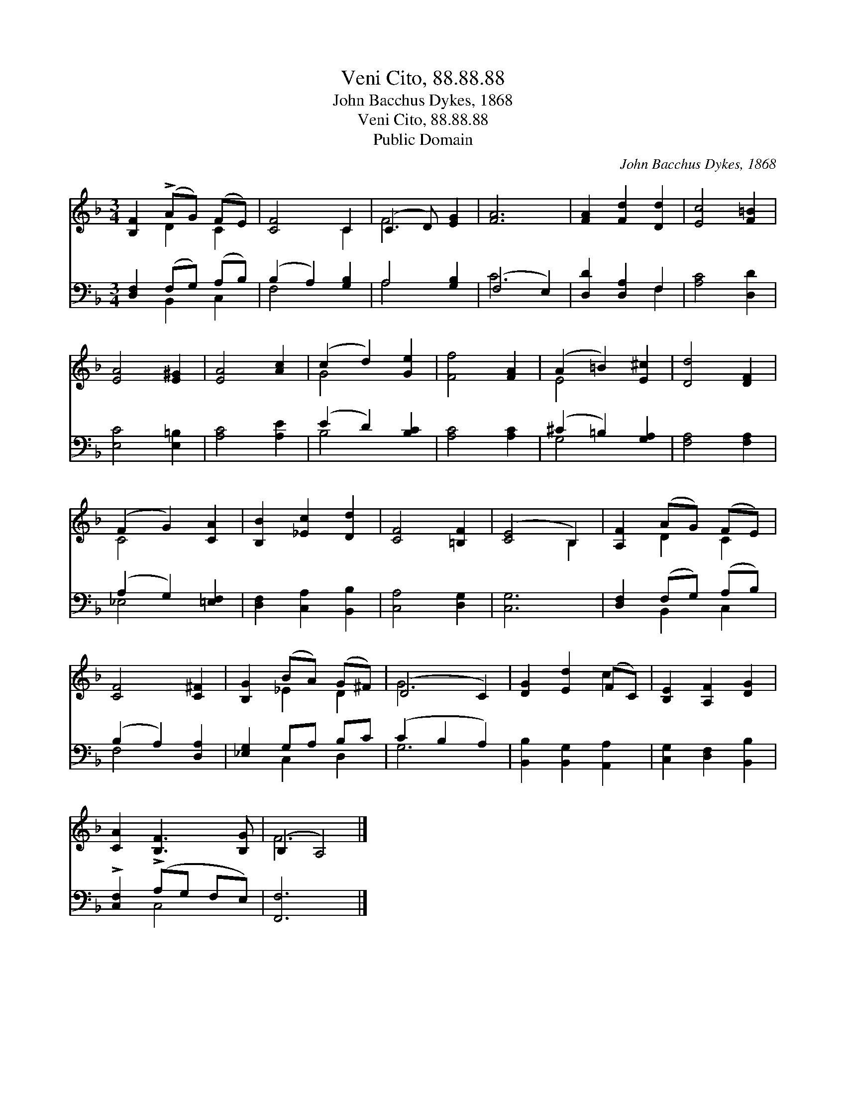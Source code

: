 X:1
T:Veni Cito, 88.88.88
T:John Bacchus Dykes, 1868
T:Veni Cito, 88.88.88
T:Public Domain
C:John Bacchus Dykes, 1868
Z:Public Domain
%%score ( 1 2 ) ( 3 4 )
L:1/8
M:3/4
K:F
V:1 treble 
V:2 treble 
V:3 bass 
V:4 bass 
V:1
 [B,F]2 (!>!AG) (FE) | [CF]4 C2 | (C3 D) [EG]2 | [FA]6 | [FA]2 [Fd]2 [Dd]2 | [Ec]4 [F=B]2 | %6
 [EA]4 [E^G]2 | [EA]4 [Ac]2 | (c2 d2) [Ge]2 | [Ff]4 [FA]2 | (A2 =B2) [E^c]2 | [Dd]4 [DF]2 | %12
 (F2 G2) [CA]2 | [B,B]2 [_Ec]2 [Dd]2 | [CF]4 [=B,F]2 | ([CE]4 B,2) | [A,F]2 (AG) (FE) | %17
 [CF]4 [C^F]2 | [B,G]2 (BA) (G^F) | (D4 C2) | [DG]2 [Ed]2 (FC) | [B,E]2 [A,F]2 [DG]2 | %22
 [CA]2 [B,F]3 [B,G] | (B,2 A,4) |] %24
V:2
 x2 D2 C2 | x4 C2 | F4 x2 | x6 | x6 | x6 | x6 | x6 | G4 x2 | x6 | E4 x2 | x6 | C4 x2 | x6 | x6 | %15
 x4 B,2 | x2 D2 C2 | x6 | x2 _E2 D2 | G6 | x4 c2 | x6 | x6 | F6 |] %24
V:3
 [D,F,]2 (F,G,) (A,B,) | (B,2 A,2) [G,B,]2 | A,4 [G,B,]2 | (F,4 E,2) | [D,D]2 [D,A,]2 F,2 | %5
 [A,C]4 [D,D]2 | [E,C]4 [E,=B,]2 | [A,C]4 [A,E]2 | (E2 D2) [B,C]2 | [A,C]4 [A,C]2 | %10
 (^C2 =B,2) [G,A,]2 | [F,A,]4 [F,A,]2 | (A,2 G,2) [=E,F,]2 | [D,F,]2 [C,A,]2 [B,,B,]2 | %14
 [C,A,]4 [D,G,]2 | [C,G,]6 | [D,F,]2 (F,G,) (A,B,) | (B,2 A,2) [D,A,]2 | [_E,G,]2 G,A, B,C | %19
 (C2 B,2 A,2) | [B,,B,]2 [B,,G,]2 [A,,A,]2 | [C,G,]2 [D,F,]2 [B,,B,]2 | !>![C,F,]2 (!>!A,G, F,E,) | %23
 [F,,F,]6 |] %24
V:4
 x2 B,,2 C,2 | F,4 x2 | A,4 x2 | C6 | x4 F,2 | x6 | x6 | x6 | B,4 x2 | x6 | G,4 x2 | x6 | _E,4 x2 | %13
 x6 | x6 | x6 | x2 B,,2 C,2 | F,4 x2 | x2 C,2 D,2 | G,6 | x6 | x6 | x2 C,4 | x6 |] %24

